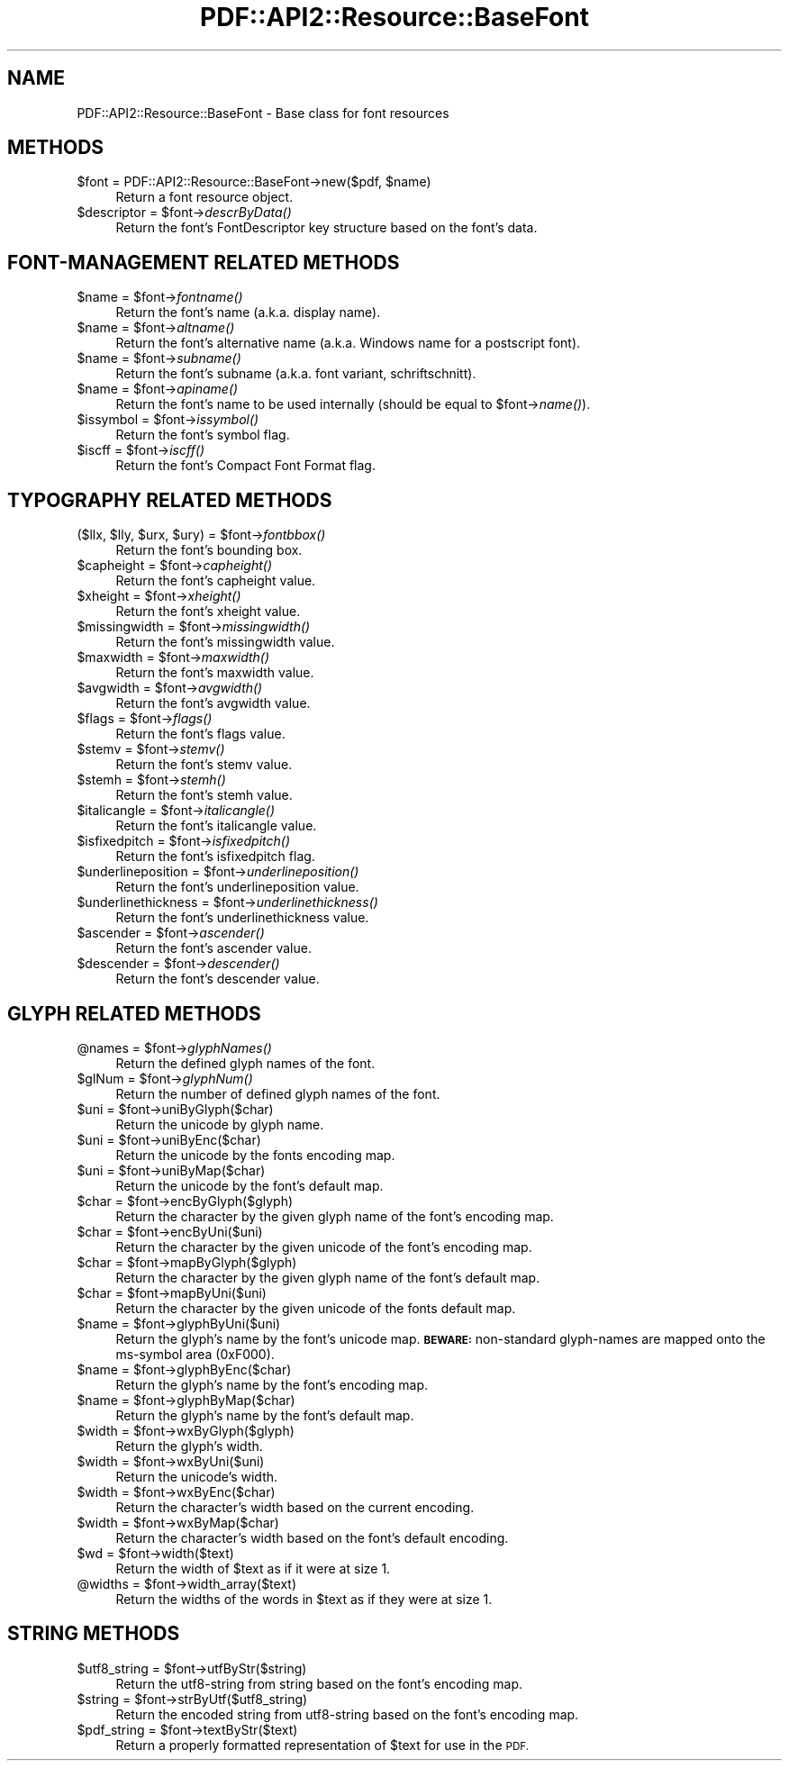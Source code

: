 .\" Automatically generated by Pod::Man 4.09 (Pod::Simple 3.35)
.\"
.\" Standard preamble:
.\" ========================================================================
.de Sp \" Vertical space (when we can't use .PP)
.if t .sp .5v
.if n .sp
..
.de Vb \" Begin verbatim text
.ft CW
.nf
.ne \\$1
..
.de Ve \" End verbatim text
.ft R
.fi
..
.\" Set up some character translations and predefined strings.  \*(-- will
.\" give an unbreakable dash, \*(PI will give pi, \*(L" will give a left
.\" double quote, and \*(R" will give a right double quote.  \*(C+ will
.\" give a nicer C++.  Capital omega is used to do unbreakable dashes and
.\" therefore won't be available.  \*(C` and \*(C' expand to `' in nroff,
.\" nothing in troff, for use with C<>.
.tr \(*W-
.ds C+ C\v'-.1v'\h'-1p'\s-2+\h'-1p'+\s0\v'.1v'\h'-1p'
.ie n \{\
.    ds -- \(*W-
.    ds PI pi
.    if (\n(.H=4u)&(1m=24u) .ds -- \(*W\h'-12u'\(*W\h'-12u'-\" diablo 10 pitch
.    if (\n(.H=4u)&(1m=20u) .ds -- \(*W\h'-12u'\(*W\h'-8u'-\"  diablo 12 pitch
.    ds L" ""
.    ds R" ""
.    ds C` ""
.    ds C' ""
'br\}
.el\{\
.    ds -- \|\(em\|
.    ds PI \(*p
.    ds L" ``
.    ds R" ''
.    ds C`
.    ds C'
'br\}
.\"
.\" Escape single quotes in literal strings from groff's Unicode transform.
.ie \n(.g .ds Aq \(aq
.el       .ds Aq '
.\"
.\" If the F register is >0, we'll generate index entries on stderr for
.\" titles (.TH), headers (.SH), subsections (.SS), items (.Ip), and index
.\" entries marked with X<> in POD.  Of course, you'll have to process the
.\" output yourself in some meaningful fashion.
.\"
.\" Avoid warning from groff about undefined register 'F'.
.de IX
..
.if !\nF .nr F 0
.if \nF>0 \{\
.    de IX
.    tm Index:\\$1\t\\n%\t"\\$2"
..
.    if !\nF==2 \{\
.        nr % 0
.        nr F 2
.    \}
.\}
.\" ========================================================================
.\"
.IX Title "PDF::API2::Resource::BaseFont 3"
.TH PDF::API2::Resource::BaseFont 3 "2019-08-09" "perl v5.26.2" "User Contributed Perl Documentation"
.\" For nroff, turn off justification.  Always turn off hyphenation; it makes
.\" way too many mistakes in technical documents.
.if n .ad l
.nh
.SH "NAME"
PDF::API2::Resource::BaseFont \- Base class for font resources
.SH "METHODS"
.IX Header "METHODS"
.ie n .IP "$font = PDF::API2::Resource::BaseFont\->new($pdf, $name)" 4
.el .IP "\f(CW$font\fR = PDF::API2::Resource::BaseFont\->new($pdf, \f(CW$name\fR)" 4
.IX Item "$font = PDF::API2::Resource::BaseFont->new($pdf, $name)"
Return a font resource object.
.ie n .IP "$descriptor = $font\->\fIdescrByData()\fR" 4
.el .IP "\f(CW$descriptor\fR = \f(CW$font\fR\->\fIdescrByData()\fR" 4
.IX Item "$descriptor = $font->descrByData()"
Return the font's FontDescriptor key structure based on the font's data.
.SH "FONT-MANAGEMENT RELATED METHODS"
.IX Header "FONT-MANAGEMENT RELATED METHODS"
.ie n .IP "$name = $font\->\fIfontname()\fR" 4
.el .IP "\f(CW$name\fR = \f(CW$font\fR\->\fIfontname()\fR" 4
.IX Item "$name = $font->fontname()"
Return the font's name (a.k.a. display name).
.ie n .IP "$name = $font\->\fIaltname()\fR" 4
.el .IP "\f(CW$name\fR = \f(CW$font\fR\->\fIaltname()\fR" 4
.IX Item "$name = $font->altname()"
Return the font's alternative name (a.k.a. Windows name for a postscript font).
.ie n .IP "$name = $font\->\fIsubname()\fR" 4
.el .IP "\f(CW$name\fR = \f(CW$font\fR\->\fIsubname()\fR" 4
.IX Item "$name = $font->subname()"
Return the font's subname (a.k.a. font variant, schriftschnitt).
.ie n .IP "$name = $font\->\fIapiname()\fR" 4
.el .IP "\f(CW$name\fR = \f(CW$font\fR\->\fIapiname()\fR" 4
.IX Item "$name = $font->apiname()"
Return the font's name to be used internally (should be equal to \f(CW$font\fR\->\fIname()\fR).
.ie n .IP "$issymbol = $font\->\fIissymbol()\fR" 4
.el .IP "\f(CW$issymbol\fR = \f(CW$font\fR\->\fIissymbol()\fR" 4
.IX Item "$issymbol = $font->issymbol()"
Return the font's symbol flag.
.ie n .IP "$iscff = $font\->\fIiscff()\fR" 4
.el .IP "\f(CW$iscff\fR = \f(CW$font\fR\->\fIiscff()\fR" 4
.IX Item "$iscff = $font->iscff()"
Return the font's Compact Font Format flag.
.SH "TYPOGRAPHY RELATED METHODS"
.IX Header "TYPOGRAPHY RELATED METHODS"
.ie n .IP "($llx, $lly, $urx, $ury) = $font\->\fIfontbbox()\fR" 4
.el .IP "($llx, \f(CW$lly\fR, \f(CW$urx\fR, \f(CW$ury\fR) = \f(CW$font\fR\->\fIfontbbox()\fR" 4
.IX Item "($llx, $lly, $urx, $ury) = $font->fontbbox()"
Return the font's bounding box.
.ie n .IP "$capheight = $font\->\fIcapheight()\fR" 4
.el .IP "\f(CW$capheight\fR = \f(CW$font\fR\->\fIcapheight()\fR" 4
.IX Item "$capheight = $font->capheight()"
Return the font's capheight value.
.ie n .IP "$xheight = $font\->\fIxheight()\fR" 4
.el .IP "\f(CW$xheight\fR = \f(CW$font\fR\->\fIxheight()\fR" 4
.IX Item "$xheight = $font->xheight()"
Return the font's xheight value.
.ie n .IP "$missingwidth = $font\->\fImissingwidth()\fR" 4
.el .IP "\f(CW$missingwidth\fR = \f(CW$font\fR\->\fImissingwidth()\fR" 4
.IX Item "$missingwidth = $font->missingwidth()"
Return the font's missingwidth value.
.ie n .IP "$maxwidth = $font\->\fImaxwidth()\fR" 4
.el .IP "\f(CW$maxwidth\fR = \f(CW$font\fR\->\fImaxwidth()\fR" 4
.IX Item "$maxwidth = $font->maxwidth()"
Return the font's maxwidth value.
.ie n .IP "$avgwidth = $font\->\fIavgwidth()\fR" 4
.el .IP "\f(CW$avgwidth\fR = \f(CW$font\fR\->\fIavgwidth()\fR" 4
.IX Item "$avgwidth = $font->avgwidth()"
Return the font's avgwidth value.
.ie n .IP "$flags = $font\->\fIflags()\fR" 4
.el .IP "\f(CW$flags\fR = \f(CW$font\fR\->\fIflags()\fR" 4
.IX Item "$flags = $font->flags()"
Return the font's flags value.
.ie n .IP "$stemv = $font\->\fIstemv()\fR" 4
.el .IP "\f(CW$stemv\fR = \f(CW$font\fR\->\fIstemv()\fR" 4
.IX Item "$stemv = $font->stemv()"
Return the font's stemv value.
.ie n .IP "$stemh = $font\->\fIstemh()\fR" 4
.el .IP "\f(CW$stemh\fR = \f(CW$font\fR\->\fIstemh()\fR" 4
.IX Item "$stemh = $font->stemh()"
Return the font's stemh value.
.ie n .IP "$italicangle = $font\->\fIitalicangle()\fR" 4
.el .IP "\f(CW$italicangle\fR = \f(CW$font\fR\->\fIitalicangle()\fR" 4
.IX Item "$italicangle = $font->italicangle()"
Return the font's italicangle value.
.ie n .IP "$isfixedpitch = $font\->\fIisfixedpitch()\fR" 4
.el .IP "\f(CW$isfixedpitch\fR = \f(CW$font\fR\->\fIisfixedpitch()\fR" 4
.IX Item "$isfixedpitch = $font->isfixedpitch()"
Return the font's isfixedpitch flag.
.ie n .IP "$underlineposition = $font\->\fIunderlineposition()\fR" 4
.el .IP "\f(CW$underlineposition\fR = \f(CW$font\fR\->\fIunderlineposition()\fR" 4
.IX Item "$underlineposition = $font->underlineposition()"
Return the font's underlineposition value.
.ie n .IP "$underlinethickness = $font\->\fIunderlinethickness()\fR" 4
.el .IP "\f(CW$underlinethickness\fR = \f(CW$font\fR\->\fIunderlinethickness()\fR" 4
.IX Item "$underlinethickness = $font->underlinethickness()"
Return the font's underlinethickness value.
.ie n .IP "$ascender = $font\->\fIascender()\fR" 4
.el .IP "\f(CW$ascender\fR = \f(CW$font\fR\->\fIascender()\fR" 4
.IX Item "$ascender = $font->ascender()"
Return the font's ascender value.
.ie n .IP "$descender = $font\->\fIdescender()\fR" 4
.el .IP "\f(CW$descender\fR = \f(CW$font\fR\->\fIdescender()\fR" 4
.IX Item "$descender = $font->descender()"
Return the font's descender value.
.SH "GLYPH RELATED METHODS"
.IX Header "GLYPH RELATED METHODS"
.ie n .IP "@names = $font\->\fIglyphNames()\fR" 4
.el .IP "\f(CW@names\fR = \f(CW$font\fR\->\fIglyphNames()\fR" 4
.IX Item "@names = $font->glyphNames()"
Return the defined glyph names of the font.
.ie n .IP "$glNum = $font\->\fIglyphNum()\fR" 4
.el .IP "\f(CW$glNum\fR = \f(CW$font\fR\->\fIglyphNum()\fR" 4
.IX Item "$glNum = $font->glyphNum()"
Return the number of defined glyph names of the font.
.ie n .IP "$uni = $font\->uniByGlyph($char)" 4
.el .IP "\f(CW$uni\fR = \f(CW$font\fR\->uniByGlyph($char)" 4
.IX Item "$uni = $font->uniByGlyph($char)"
Return the unicode by glyph name.
.ie n .IP "$uni = $font\->uniByEnc($char)" 4
.el .IP "\f(CW$uni\fR = \f(CW$font\fR\->uniByEnc($char)" 4
.IX Item "$uni = $font->uniByEnc($char)"
Return the unicode by the fonts encoding map.
.ie n .IP "$uni = $font\->uniByMap($char)" 4
.el .IP "\f(CW$uni\fR = \f(CW$font\fR\->uniByMap($char)" 4
.IX Item "$uni = $font->uniByMap($char)"
Return the unicode by the font's default map.
.ie n .IP "$char = $font\->encByGlyph($glyph)" 4
.el .IP "\f(CW$char\fR = \f(CW$font\fR\->encByGlyph($glyph)" 4
.IX Item "$char = $font->encByGlyph($glyph)"
Return the character by the given glyph name of the font's encoding map.
.ie n .IP "$char = $font\->encByUni($uni)" 4
.el .IP "\f(CW$char\fR = \f(CW$font\fR\->encByUni($uni)" 4
.IX Item "$char = $font->encByUni($uni)"
Return the character by the given unicode of the font's encoding map.
.ie n .IP "$char = $font\->mapByGlyph($glyph)" 4
.el .IP "\f(CW$char\fR = \f(CW$font\fR\->mapByGlyph($glyph)" 4
.IX Item "$char = $font->mapByGlyph($glyph)"
Return the character by the given glyph name of the font's default map.
.ie n .IP "$char = $font\->mapByUni($uni)" 4
.el .IP "\f(CW$char\fR = \f(CW$font\fR\->mapByUni($uni)" 4
.IX Item "$char = $font->mapByUni($uni)"
Return the character by the given unicode of the fonts default map.
.ie n .IP "$name = $font\->glyphByUni($uni)" 4
.el .IP "\f(CW$name\fR = \f(CW$font\fR\->glyphByUni($uni)" 4
.IX Item "$name = $font->glyphByUni($uni)"
Return the glyph's name by the font's unicode map.
\&\fB\s-1BEWARE:\s0\fR non-standard glyph-names are mapped onto
the ms-symbol area (0xF000).
.ie n .IP "$name = $font\->glyphByEnc($char)" 4
.el .IP "\f(CW$name\fR = \f(CW$font\fR\->glyphByEnc($char)" 4
.IX Item "$name = $font->glyphByEnc($char)"
Return the glyph's name by the font's encoding map.
.ie n .IP "$name = $font\->glyphByMap($char)" 4
.el .IP "\f(CW$name\fR = \f(CW$font\fR\->glyphByMap($char)" 4
.IX Item "$name = $font->glyphByMap($char)"
Return the glyph's name by the font's default map.
.ie n .IP "$width = $font\->wxByGlyph($glyph)" 4
.el .IP "\f(CW$width\fR = \f(CW$font\fR\->wxByGlyph($glyph)" 4
.IX Item "$width = $font->wxByGlyph($glyph)"
Return the glyph's width.
.ie n .IP "$width = $font\->wxByUni($uni)" 4
.el .IP "\f(CW$width\fR = \f(CW$font\fR\->wxByUni($uni)" 4
.IX Item "$width = $font->wxByUni($uni)"
Return the unicode's width.
.ie n .IP "$width = $font\->wxByEnc($char)" 4
.el .IP "\f(CW$width\fR = \f(CW$font\fR\->wxByEnc($char)" 4
.IX Item "$width = $font->wxByEnc($char)"
Return the character's width based on the current encoding.
.ie n .IP "$width = $font\->wxByMap($char)" 4
.el .IP "\f(CW$width\fR = \f(CW$font\fR\->wxByMap($char)" 4
.IX Item "$width = $font->wxByMap($char)"
Return the character's width based on the font's default encoding.
.ie n .IP "$wd = $font\->width($text)" 4
.el .IP "\f(CW$wd\fR = \f(CW$font\fR\->width($text)" 4
.IX Item "$wd = $font->width($text)"
Return the width of \f(CW$text\fR as if it were at size 1.
.ie n .IP "@widths = $font\->width_array($text)" 4
.el .IP "\f(CW@widths\fR = \f(CW$font\fR\->width_array($text)" 4
.IX Item "@widths = $font->width_array($text)"
Return the widths of the words in \f(CW$text\fR as if they were at size 1.
.SH "STRING METHODS"
.IX Header "STRING METHODS"
.ie n .IP "$utf8_string = $font\->utfByStr($string)" 4
.el .IP "\f(CW$utf8_string\fR = \f(CW$font\fR\->utfByStr($string)" 4
.IX Item "$utf8_string = $font->utfByStr($string)"
Return the utf8\-string from string based on the font's encoding map.
.ie n .IP "$string = $font\->strByUtf($utf8_string)" 4
.el .IP "\f(CW$string\fR = \f(CW$font\fR\->strByUtf($utf8_string)" 4
.IX Item "$string = $font->strByUtf($utf8_string)"
Return the encoded string from utf8\-string based on the font's encoding map.
.ie n .IP "$pdf_string = $font\->textByStr($text)" 4
.el .IP "\f(CW$pdf_string\fR = \f(CW$font\fR\->textByStr($text)" 4
.IX Item "$pdf_string = $font->textByStr($text)"
Return a properly formatted representation of \f(CW$text\fR for use in the \s-1PDF.\s0
